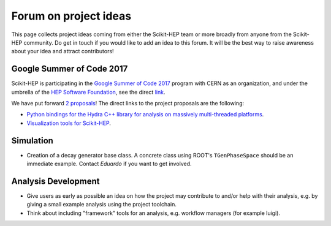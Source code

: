 .. _ideas:

Forum on project ideas
======================

This page collects project ideas coming from either the Scikit-HEP team
or more broadly from anyone from the Scikit-HEP community.
Do get in touch if you would like to add an idea to this forum.
It will be the best way to raise awareness about your idea and
attract contributors!

Google Summer of Code 2017
--------------------------

Scikit-HEP is participating in the
`Google Summer of Code 2017 <https://developers.google.com/open-source/gsoc/>`_
program with CERN as an organization, and under the umbrella of the
`HEP Software Foundation <http://hepsoftwarefoundation.org/>`_,
see the direct `link <http://hepsoftwarefoundation.org/activities/gsoc.html>`_.

We have put forward
`2 proposals <http://hepsoftwarefoundation.org/gsoc/project_SciKit-HEP.html>`_!
The direct links to the project proposals are the following:

* `Python bindings for the Hydra C++ library for analysis on massively
  multi-threaded platforms <http://hepsoftwarefoundation.org/gsoc/proposal_ScikitHEP.html>`_.
  |Miscellaneous_open|
* `Visualization tools for Scikit-HEP <http://hepsoftwarefoundation.org/gsoc/proposal_ScikitHEPviz.html>`_.
  |Visualization_open|


Simulation
----------

* Creation of a decay generator base class. A concrete class using ROOT's
  ``TGenPhaseSpace`` should be an immediate example.
  Contact `Eduardo` if you want to get involved. |Simulation_ongoing|



.. |Miscellaneous_open| image:: images/Miscellaneous-open-orange.png
.. |Simulation_ongoing| image:: images/Simulation-ongoing-yellowgreen.png
.. |Visualization_open| image:: images/Visualization-open-orange.png


Analysis Development
--------------------

* Give users as early as possible an idea on how the project may contribute to and/or help with their analysis, 
  e.g. by giving a small example analysis using the project toolchain.
* Think about including "framework" tools for an analysis, e.g. workflow managers (for example luigi).
